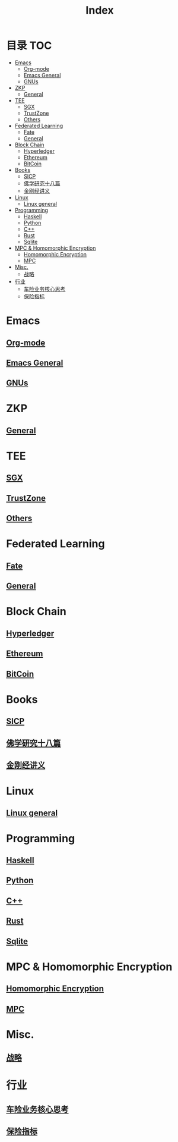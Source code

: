 * 目录                                                                  :TOC:
- [[#emacs][Emacs]]
  - [[#org-mode][Org-mode]]
  - [[#emacs-general][Emacs General]]
  - [[#gnus][GNUs]]
- [[#zkp][ZKP]]
  - [[#general][General]]
- [[#tee][TEE]]
  - [[#sgx][SGX]]
  - [[#trustzone][TrustZone]]
  - [[#others][Others]]
- [[#federated-learning][Federated Learning]]
  - [[#fate][Fate]]
  - [[#general-1][General]]
- [[#block-chain][Block Chain]]
  - [[#hyperledger][Hyperledger]]
  - [[#ethereum][Ethereum]]
  - [[#bitcoin][BitCoin]]
- [[#books][Books]]
  - [[#sicp][SICP]]
  - [[#佛学研究十八篇][佛学研究十八篇]]
  - [[#金刚经讲义][金刚经讲义]]
- [[#linux][Linux]]
  - [[#linux-general][Linux general]]
- [[#programming][Programming]]
  - [[#haskell][Haskell]]
  - [[#python][Python]]
  - [[#c][C++]]
  - [[#rust][Rust]]
  - [[#sqlite][Sqlite]]
- [[#mpc--homomorphic-encryption][MPC & Homomorphic Encryption]]
  - [[#homomorphic-encryption][Homomorphic Encryption]]
  - [[#mpc][MPC]]
- [[#misc][Misc.]]
  - [[#战略][战略]]
- [[#行业][行业]]
  - [[#车险业务核心思考][车险业务核心思考]]
  - [[#保险指标][保险指标]]

* Emacs
** [[file:org_tips.org][Org-mode]]
** [[file:emacs_general.org][Emacs General]]
** [[file:gnus.org][GNUs]]
* ZKP
** [[file:20210409172347-zkp.org][General]]
* TEE
** [[file:20210409173610-sgx.org][SGX]]
** [[file:trustzone.org][TrustZone]]
** [[file:20210409174916-othertee.org][Others]]
* Federated Learning
** [[file:20210328230849-fate.org][Fate]]
** [[file:20210409172130-联邦学习.org][General]]
* Block Chain
** [[file:hyperledger.org][Hyperledger]]
** [[file:ethereum.org][Ethereum]]
** [[file:bitcoin.org][BitCoin]]
* Books
** [[file:sicp.org][SICP]]
** [[file:佛学研究十八篇.org][佛学研究十八篇]]
** [[file:金刚经讲义.org][金刚经讲义]]
* Linux
** [[file:linux_general.org][Linux general]]
* Programming
** [[file:haskell.org][Haskell]]
** [[file:python.org][Python]]
** [[file:cpp.org][C++]]
** [[file:rust.org][Rust]]
** [[file:sqlite.org][Sqlite]]
* MPC & Homomorphic Encryption  
** [[file:HomomorphicEncryption.org][Homomorphic Encryption]]
** [[file:mpc.org][MPC]]
* Misc.   
** [[file:20210329015248-strategy.org][战略]]
* 行业
** [[file:20210408174629-车险业务核心思考.org][车险业务核心思考]]
** [[file:20210408174310-保险指标.org][保险指标]]
* Options                                                          :noexport:
  #+title: Index  
  
